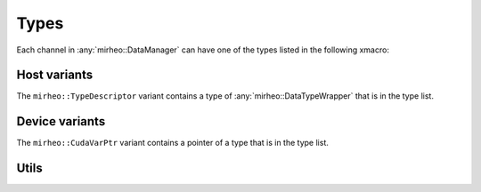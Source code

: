 .. _dev-types:

Types
=====
Each channel in :any:`mirheo::DataManager` can have one of the types listed in the following xmacro:

.. doxygendefine:: MIRHEO_TYPE_TABLE__
   :project: mirheo


Host variants
^^^^^^^^^^^^^

.. doxygenstruct:: mirheo::DataTypeWrapper
   :project: mirheo
   :members:


The ``mirheo::TypeDescriptor`` variant contains a type of :any:`mirheo::DataTypeWrapper` that is in the type list.

..
   Not documented because of breathe warnings.
   .. doxygentypedef:: mirheo::TypeDescriptor
      :project: mirheo

Device variants
^^^^^^^^^^^^^^^

The ``mirheo::CudaVarPtr`` variant contains a pointer of a type that is in the type list.

..
   Not documented because of breathe warnings.
   .. doxygentypedef:: mirheo::CudaVarPtr
      :project: mirheo


Utils
^^^^^

.. doxygenfunction:: mirheo::typeDescriptorToString
   :project: mirheo

.. doxygenfunction:: mirheo::stringToTypeDescriptor
   :project: mirheo

..
   .. doxygenfunction:: mirheo::printToStr(int)
      :project: mirheo

